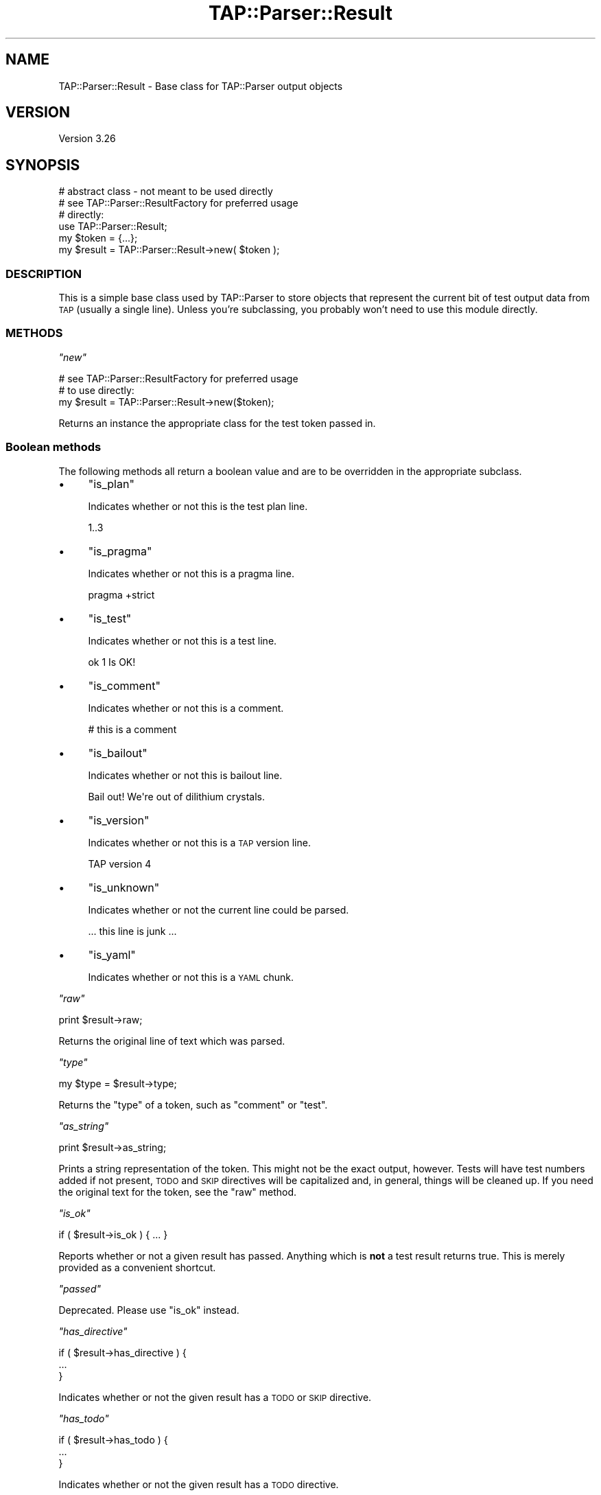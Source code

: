 .\" Automatically generated by Pod::Man 2.27 (Pod::Simple 3.28)
.\"
.\" Standard preamble:
.\" ========================================================================
.de Sp \" Vertical space (when we can't use .PP)
.if t .sp .5v
.if n .sp
..
.de Vb \" Begin verbatim text
.ft CW
.nf
.ne \\$1
..
.de Ve \" End verbatim text
.ft R
.fi
..
.\" Set up some character translations and predefined strings.  \*(-- will
.\" give an unbreakable dash, \*(PI will give pi, \*(L" will give a left
.\" double quote, and \*(R" will give a right double quote.  \*(C+ will
.\" give a nicer C++.  Capital omega is used to do unbreakable dashes and
.\" therefore won't be available.  \*(C` and \*(C' expand to `' in nroff,
.\" nothing in troff, for use with C<>.
.tr \(*W-
.ds C+ C\v'-.1v'\h'-1p'\s-2+\h'-1p'+\s0\v'.1v'\h'-1p'
.ie n \{\
.    ds -- \(*W-
.    ds PI pi
.    if (\n(.H=4u)&(1m=24u) .ds -- \(*W\h'-12u'\(*W\h'-12u'-\" diablo 10 pitch
.    if (\n(.H=4u)&(1m=20u) .ds -- \(*W\h'-12u'\(*W\h'-8u'-\"  diablo 12 pitch
.    ds L" ""
.    ds R" ""
.    ds C` ""
.    ds C' ""
'br\}
.el\{\
.    ds -- \|\(em\|
.    ds PI \(*p
.    ds L" ``
.    ds R" ''
.    ds C`
.    ds C'
'br\}
.\"
.\" Escape single quotes in literal strings from groff's Unicode transform.
.ie \n(.g .ds Aq \(aq
.el       .ds Aq '
.\"
.\" If the F register is turned on, we'll generate index entries on stderr for
.\" titles (.TH), headers (.SH), subsections (.SS), items (.Ip), and index
.\" entries marked with X<> in POD.  Of course, you'll have to process the
.\" output yourself in some meaningful fashion.
.\"
.\" Avoid warning from groff about undefined register 'F'.
.de IX
..
.nr rF 0
.if \n(.g .if rF .nr rF 1
.if (\n(rF:(\n(.g==0)) \{
.    if \nF \{
.        de IX
.        tm Index:\\$1\t\\n%\t"\\$2"
..
.        if !\nF==2 \{
.            nr % 0
.            nr F 2
.        \}
.    \}
.\}
.rr rF
.\"
.\" Accent mark definitions (@(#)ms.acc 1.5 88/02/08 SMI; from UCB 4.2).
.\" Fear.  Run.  Save yourself.  No user-serviceable parts.
.    \" fudge factors for nroff and troff
.if n \{\
.    ds #H 0
.    ds #V .8m
.    ds #F .3m
.    ds #[ \f1
.    ds #] \fP
.\}
.if t \{\
.    ds #H ((1u-(\\\\n(.fu%2u))*.13m)
.    ds #V .6m
.    ds #F 0
.    ds #[ \&
.    ds #] \&
.\}
.    \" simple accents for nroff and troff
.if n \{\
.    ds ' \&
.    ds ` \&
.    ds ^ \&
.    ds , \&
.    ds ~ ~
.    ds /
.\}
.if t \{\
.    ds ' \\k:\h'-(\\n(.wu*8/10-\*(#H)'\'\h"|\\n:u"
.    ds ` \\k:\h'-(\\n(.wu*8/10-\*(#H)'\`\h'|\\n:u'
.    ds ^ \\k:\h'-(\\n(.wu*10/11-\*(#H)'^\h'|\\n:u'
.    ds , \\k:\h'-(\\n(.wu*8/10)',\h'|\\n:u'
.    ds ~ \\k:\h'-(\\n(.wu-\*(#H-.1m)'~\h'|\\n:u'
.    ds / \\k:\h'-(\\n(.wu*8/10-\*(#H)'\z\(sl\h'|\\n:u'
.\}
.    \" troff and (daisy-wheel) nroff accents
.ds : \\k:\h'-(\\n(.wu*8/10-\*(#H+.1m+\*(#F)'\v'-\*(#V'\z.\h'.2m+\*(#F'.\h'|\\n:u'\v'\*(#V'
.ds 8 \h'\*(#H'\(*b\h'-\*(#H'
.ds o \\k:\h'-(\\n(.wu+\w'\(de'u-\*(#H)/2u'\v'-.3n'\*(#[\z\(de\v'.3n'\h'|\\n:u'\*(#]
.ds d- \h'\*(#H'\(pd\h'-\w'~'u'\v'-.25m'\f2\(hy\fP\v'.25m'\h'-\*(#H'
.ds D- D\\k:\h'-\w'D'u'\v'-.11m'\z\(hy\v'.11m'\h'|\\n:u'
.ds th \*(#[\v'.3m'\s+1I\s-1\v'-.3m'\h'-(\w'I'u*2/3)'\s-1o\s+1\*(#]
.ds Th \*(#[\s+2I\s-2\h'-\w'I'u*3/5'\v'-.3m'o\v'.3m'\*(#]
.ds ae a\h'-(\w'a'u*4/10)'e
.ds Ae A\h'-(\w'A'u*4/10)'E
.    \" corrections for vroff
.if v .ds ~ \\k:\h'-(\\n(.wu*9/10-\*(#H)'\s-2\u~\d\s+2\h'|\\n:u'
.if v .ds ^ \\k:\h'-(\\n(.wu*10/11-\*(#H)'\v'-.4m'^\v'.4m'\h'|\\n:u'
.    \" for low resolution devices (crt and lpr)
.if \n(.H>23 .if \n(.V>19 \
\{\
.    ds : e
.    ds 8 ss
.    ds o a
.    ds d- d\h'-1'\(ga
.    ds D- D\h'-1'\(hy
.    ds th \o'bp'
.    ds Th \o'LP'
.    ds ae ae
.    ds Ae AE
.\}
.rm #[ #] #H #V #F C
.\" ========================================================================
.\"
.IX Title "TAP::Parser::Result 3"
.TH TAP::Parser::Result 3 "2013-08-12" "perl v5.18.1" "Perl Programmers Reference Guide"
.\" For nroff, turn off justification.  Always turn off hyphenation; it makes
.\" way too many mistakes in technical documents.
.if n .ad l
.nh
.SH "NAME"
TAP::Parser::Result \- Base class for TAP::Parser output objects
.SH "VERSION"
.IX Header "VERSION"
Version 3.26
.SH "SYNOPSIS"
.IX Header "SYNOPSIS"
.Vb 2
\&  # abstract class \- not meant to be used directly
\&  # see TAP::Parser::ResultFactory for preferred usage
\&
\&  # directly:
\&  use TAP::Parser::Result;
\&  my $token  = {...};
\&  my $result = TAP::Parser::Result\->new( $token );
.Ve
.SS "\s-1DESCRIPTION\s0"
.IX Subsection "DESCRIPTION"
This is a simple base class used by TAP::Parser to store objects that
represent the current bit of test output data from \s-1TAP \s0(usually a single
line).  Unless you're subclassing, you probably won't need to use this module
directly.
.SS "\s-1METHODS\s0"
.IX Subsection "METHODS"
\fI\f(CI\*(C`new\*(C'\fI\fR
.IX Subsection "new"
.PP
.Vb 1
\&  # see TAP::Parser::ResultFactory for preferred usage
\&
\&  # to use directly:
\&  my $result = TAP::Parser::Result\->new($token);
.Ve
.PP
Returns an instance the appropriate class for the test token passed in.
.SS "Boolean methods"
.IX Subsection "Boolean methods"
The following methods all return a boolean value and are to be overridden in
the appropriate subclass.
.IP "\(bu" 4
\&\f(CW\*(C`is_plan\*(C'\fR
.Sp
Indicates whether or not this is the test plan line.
.Sp
.Vb 1
\& 1..3
.Ve
.IP "\(bu" 4
\&\f(CW\*(C`is_pragma\*(C'\fR
.Sp
Indicates whether or not this is a pragma line.
.Sp
.Vb 1
\& pragma +strict
.Ve
.IP "\(bu" 4
\&\f(CW\*(C`is_test\*(C'\fR
.Sp
Indicates whether or not this is a test line.
.Sp
.Vb 1
\& ok 1 Is OK!
.Ve
.IP "\(bu" 4
\&\f(CW\*(C`is_comment\*(C'\fR
.Sp
Indicates whether or not this is a comment.
.Sp
.Vb 1
\& # this is a comment
.Ve
.IP "\(bu" 4
\&\f(CW\*(C`is_bailout\*(C'\fR
.Sp
Indicates whether or not this is bailout line.
.Sp
.Vb 1
\& Bail out! We\*(Aqre out of dilithium crystals.
.Ve
.IP "\(bu" 4
\&\f(CW\*(C`is_version\*(C'\fR
.Sp
Indicates whether or not this is a \s-1TAP\s0 version line.
.Sp
.Vb 1
\& TAP version 4
.Ve
.IP "\(bu" 4
\&\f(CW\*(C`is_unknown\*(C'\fR
.Sp
Indicates whether or not the current line could be parsed.
.Sp
.Vb 1
\& ... this line is junk ...
.Ve
.IP "\(bu" 4
\&\f(CW\*(C`is_yaml\*(C'\fR
.Sp
Indicates whether or not this is a \s-1YAML\s0 chunk.
.PP
\fI\f(CI\*(C`raw\*(C'\fI\fR
.IX Subsection "raw"
.PP
.Vb 1
\&  print $result\->raw;
.Ve
.PP
Returns the original line of text which was parsed.
.PP
\fI\f(CI\*(C`type\*(C'\fI\fR
.IX Subsection "type"
.PP
.Vb 1
\&  my $type = $result\->type;
.Ve
.PP
Returns the \*(L"type\*(R" of a token, such as \f(CW\*(C`comment\*(C'\fR or \f(CW\*(C`test\*(C'\fR.
.PP
\fI\f(CI\*(C`as_string\*(C'\fI\fR
.IX Subsection "as_string"
.PP
.Vb 1
\&  print $result\->as_string;
.Ve
.PP
Prints a string representation of the token.  This might not be the exact
output, however.  Tests will have test numbers added if not present, \s-1TODO\s0 and
\&\s-1SKIP\s0 directives will be capitalized and, in general, things will be cleaned
up.  If you need the original text for the token, see the \f(CW\*(C`raw\*(C'\fR method.
.PP
\fI\f(CI\*(C`is_ok\*(C'\fI\fR
.IX Subsection "is_ok"
.PP
.Vb 1
\&  if ( $result\->is_ok ) { ... }
.Ve
.PP
Reports whether or not a given result has passed.  Anything which is \fBnot\fR a
test result returns true.  This is merely provided as a convenient shortcut.
.PP
\fI\f(CI\*(C`passed\*(C'\fI\fR
.IX Subsection "passed"
.PP
Deprecated.  Please use \f(CW\*(C`is_ok\*(C'\fR instead.
.PP
\fI\f(CI\*(C`has_directive\*(C'\fI\fR
.IX Subsection "has_directive"
.PP
.Vb 3
\&  if ( $result\->has_directive ) {
\&     ...
\&  }
.Ve
.PP
Indicates whether or not the given result has a \s-1TODO\s0 or \s-1SKIP\s0 directive.
.PP
\fI\f(CI\*(C`has_todo\*(C'\fI\fR
.IX Subsection "has_todo"
.PP
.Vb 3
\& if ( $result\->has_todo ) {
\&     ...
\& }
.Ve
.PP
Indicates whether or not the given result has a \s-1TODO\s0 directive.
.PP
\fI\f(CI\*(C`has_skip\*(C'\fI\fR
.IX Subsection "has_skip"
.PP
.Vb 3
\& if ( $result\->has_skip ) {
\&     ...
\& }
.Ve
.PP
Indicates whether or not the given result has a \s-1SKIP\s0 directive.
.PP
\fI\f(CI\*(C`set_directive\*(C'\fI\fR
.IX Subsection "set_directive"
.PP
Set the directive associated with this token. Used internally to fake
\&\s-1TODO\s0 tests.
.SH "SUBCLASSING"
.IX Header "SUBCLASSING"
Please see \*(L"\s-1SUBCLASSING\*(R"\s0 in TAP::Parser for a subclassing overview.
.PP
Remember: if you want your subclass to be automatically used by the parser,
you'll have to register it with \*(L"register_type\*(R" in TAP::Parser::ResultFactory.
.PP
If you're creating a completely new result \fItype\fR, you'll probably need to
subclass TAP::Parser::Grammar too, or else it'll never get used.
.SS "Example"
.IX Subsection "Example"
.Vb 1
\&  package MyResult;
\&
\&  use strict;
\&  use vars \*(Aq@ISA\*(Aq;
\&
\&  @ISA = \*(AqTAP::Parser::Result\*(Aq;
\&
\&  # register with the factory:
\&  TAP::Parser::ResultFactory\->register_type( \*(Aqmy_type\*(Aq => _\|_PACKAGE_\|_ );
\&
\&  sub as_string { \*(AqMy results all look the same\*(Aq }
.Ve
.SH "SEE ALSO"
.IX Header "SEE ALSO"
TAP::Object,
TAP::Parser,
TAP::Parser::ResultFactory,
TAP::Parser::Result::Bailout,
TAP::Parser::Result::Comment,
TAP::Parser::Result::Plan,
TAP::Parser::Result::Pragma,
TAP::Parser::Result::Test,
TAP::Parser::Result::Unknown,
TAP::Parser::Result::Version,
TAP::Parser::Result::YAML,
